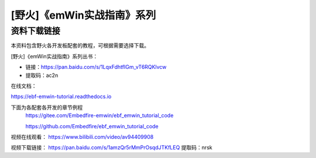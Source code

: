 

[野火]《emWin实战指南》系列
===========================

资料下载链接
------------

本资料包含野火各开发板配套的教程，可根据需要选择下载。

[野火]《emWin实战指南》系列丛书：

-  链接：https://pan.baidu.com/s/1LqxFdhtfIGm_vT6RQKlvcw
-  提取码：ac2n

在线文档：

https://ebf-emwin-tutorial.readthedocs.io


下面为各配套各开发的章节例程
  https://gitee.com/Embedfire-emwin/ebf_emwin_tutorial_code  
 
  https://github.com/Embedfire/ebf_emwin_tutorial_code




视频在线观看：
https://www.bilibili.com/video/av94409908
 
 
视频下载链接：
https://pan.baidu.com/s/1amzQr5rMmPrOsqdJTKfLEQ 
提取码：nrsk 
 
 
